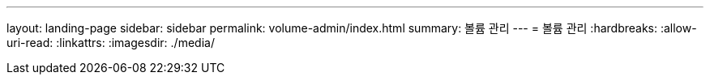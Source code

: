 ---
layout: landing-page 
sidebar: sidebar 
permalink: volume-admin/index.html 
summary: 볼륨 관리 
---
= 볼륨 관리
:hardbreaks:
:allow-uri-read: 
:linkattrs: 
:imagesdir: ./media/


